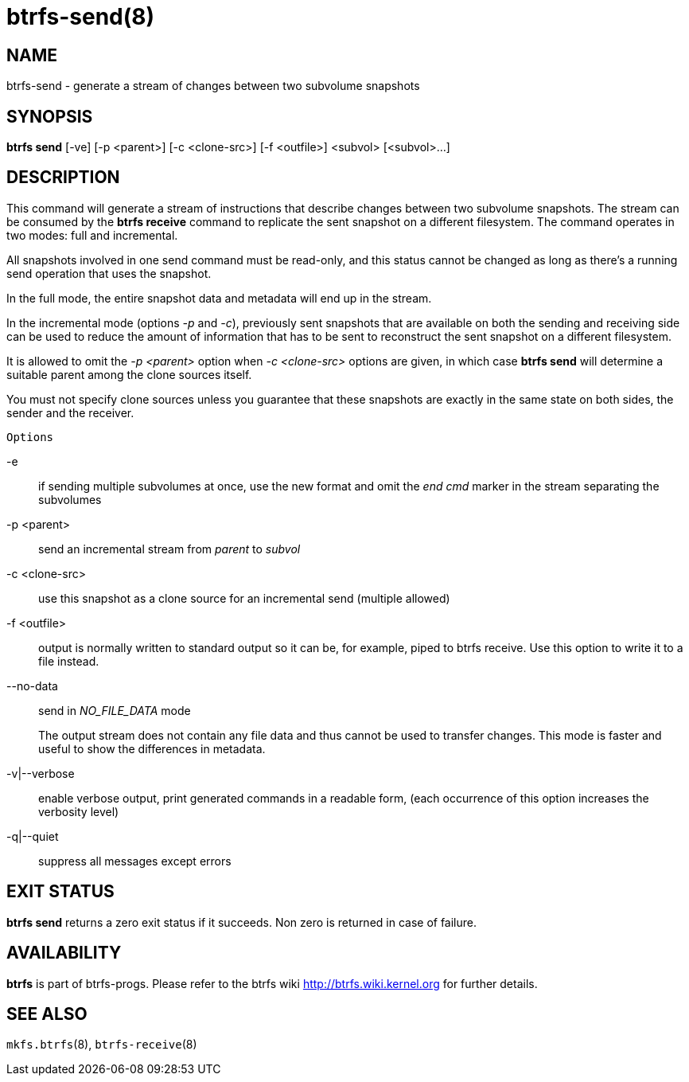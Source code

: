 btrfs-send(8)
=============

NAME
----
btrfs-send - generate a stream of changes between two subvolume snapshots

SYNOPSIS
--------
*btrfs send* [-ve] [-p <parent>] [-c <clone-src>] [-f <outfile>] <subvol> [<subvol>...]

DESCRIPTION
-----------

This command will generate a stream of instructions that describe changes
between two subvolume snapshots. The stream can be consumed by the *btrfs
receive* command to replicate the sent snapshot on a different filesystem.
The command operates in two modes: full and incremental.

All snapshots involved in one send command must be read-only, and this status
cannot be changed as long as there's a running send operation that uses the
snapshot.

In the full mode, the entire snapshot data and metadata will end up in the
stream.

In the incremental mode (options '-p' and '-c'), previously sent snapshots that
are available on both the sending and receiving side can be used to reduce the
amount of information that has to be sent to reconstruct the sent snapshot on a
different filesystem.

It is allowed to omit the '-p <parent>' option when '-c <clone-src>' options
are given, in which case *btrfs send* will determine a suitable parent among the
clone sources itself.

You must not specify clone sources unless you guarantee that these snapshots
are exactly in the same state on both sides, the sender and the receiver.

`Options`

-e::
if sending multiple subvolumes at once, use the new format and omit the
'end cmd' marker in the stream separating the subvolumes
-p <parent>::
send an incremental stream from 'parent' to 'subvol'
-c <clone-src>::
use this snapshot as a clone source for an incremental send (multiple allowed)
-f <outfile>::
output is normally written to standard output so it can be, for example, piped
to btrfs receive. Use this option to write it to a file instead.
--no-data::
send in 'NO_FILE_DATA' mode
+
The output stream does not contain any file
data and thus cannot be used to transfer changes. This mode is faster and
useful to show the differences in metadata.

-v|--verbose::
enable verbose output, print generated commands in a readable form, (each
occurrence of this option increases the verbosity level)
-q|--quiet::
suppress all messages except errors

EXIT STATUS
-----------
*btrfs send* returns a zero exit status if it succeeds. Non zero is
returned in case of failure.

AVAILABILITY
------------
*btrfs* is part of btrfs-progs.
Please refer to the btrfs wiki http://btrfs.wiki.kernel.org for
further details.

SEE ALSO
--------
`mkfs.btrfs`(8),
`btrfs-receive`(8)
